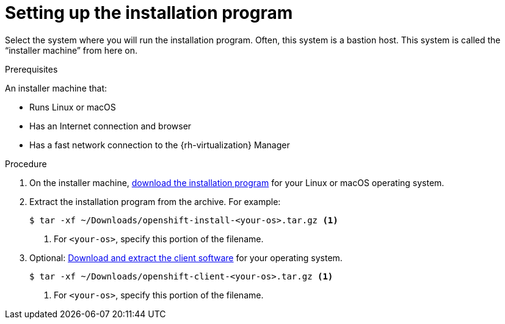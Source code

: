 // Module included in the following assemblies:
//
// * installing/installing_rhv/installing-rhv-preparing-to-install.adoc

[id="installation-rhv-setting-up-the-installation-program_{context}"]
= Setting up the installation program

Select the system where you will run the installation program. Often, this system is a bastion host. This system is called the “installer machine” from here on.

.Prerequisites

An installer machine that:

* Runs Linux or macOS
* Has an Internet connection and browser
* Has a fast network connection to the {rh-virtualization} Manager

.Procedure
. On the installer machine, link:https://cloud.redhat.com/openshift/install/rhv/installer-provisioned[download the installation program] for your Linux or macOS operating system.
. Extract the installation program from the archive. For example:
+
----
$ tar -xf ~/Downloads/openshift-install-<your-os>.tar.gz <1>
----
<1> For `<your-os>`, specify this portion of the filename.
+
. Optional: link:https://cloud.redhat.com/openshift/install/rhv/installer-provisioned[Download and extract the client software] for your operating system.
+
----
$ tar -xf ~/Downloads/openshift-client-<your-os>.tar.gz <1>
----
<1> For `<your-os>`, specify this portion of the filename.
